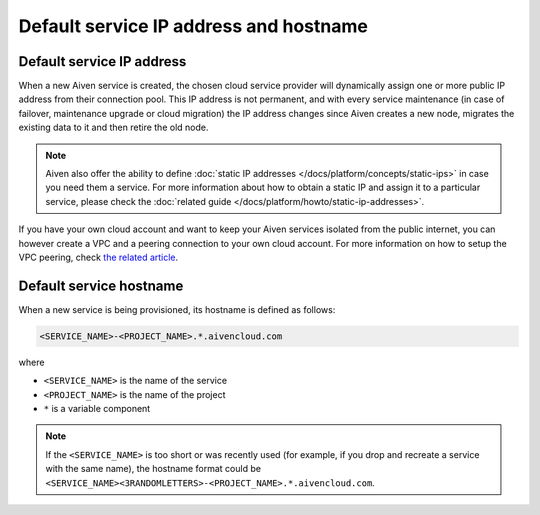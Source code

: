 Default service IP address and hostname
=======================================

Default service IP address
--------------------------

When a new Aiven service is created, the chosen cloud service provider will dynamically assign one or more public IP address from their connection pool. This IP address is not permanent, and with every service maintenance (in case of failover, maintenance upgrade or cloud migration) the IP address changes since Aiven creates a new node, migrates the existing data to it and then retire the old node. 

.. Note::

   Aiven also offer the ability to define :doc:`static IP addresses </docs/platform/concepts/static-ips>` in case you need them a service. For more information about how to obtain a static IP and assign it to a particular service, please check the :doc:`related guide </docs/platform/howto/static-ip-addresses>`.

If you have your own cloud account and want to keep your Aiven services isolated from the public internet, you can however create a VPC and a peering connection to your own cloud account. For more information on how to setup the VPC peering, check `the related article <https://docs.aiven.io/docs/platform/howto/manage-vpc-peering>`_.

Default service hostname
------------------------

When a new service is being provisioned, its hostname is defined as follows:

.. code::

   <SERVICE_NAME>-<PROJECT_NAME>.*.aivencloud.com


where

* ``<SERVICE_NAME>`` is the name of the service
* ``<PROJECT_NAME>`` is the name of the project
* ``*`` is a variable component

.. Note::

    If the ``<SERVICE_NAME>`` is too short or was recently used (for example, if you drop and recreate a service with the same name), the hostname format could be ``<SERVICE_NAME><3RANDOMLETTERS>-<PROJECT_NAME>.*.aivencloud.com``.

